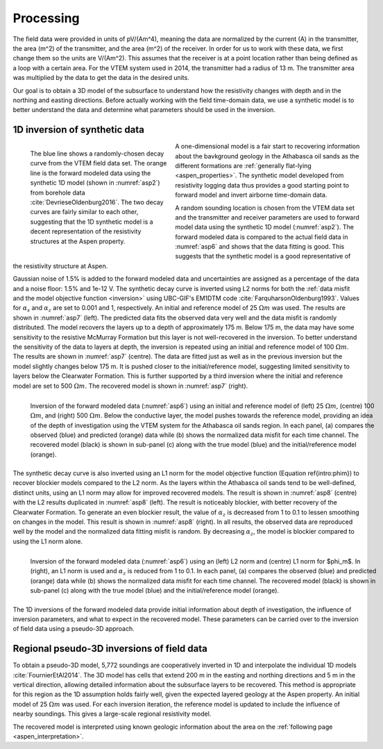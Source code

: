 .. _aspen_processing:

Processing
==========

The field data were provided in units of pV/(Am^4), meaning the data are
normalized by the current (A) in the transmitter, the area (m^2) of the
transmitter, and the area (m^2) of the receiver. In order for us to work with
these data, we first change them so the units are V/(Am^2). This assumes that
the receiver is at a point location rather than being defined as a loop with a
certain area. For the VTEM system used in 2014, the transmitter had a radius
of 13 m. The transmitter area was multiplied by the data to get the data in
the desired units.

Our goal is to obtain a 3D model of the subsurface to understand how the
resistivity changes with depth and in the northing and easting directions.
Before actually working with the field time-domain data, we use a synthetic
model is to better understand the data and determine what parameters should be
used in the inversion.


1D inversion of synthetic data
------------------------------

.. figure:: ./images/FieldvsFwdData.png
        :name: asp6
        :figwidth: 40%
        :align: left

        The blue line shows a randomly-chosen decay curve from the VTEM field
        data set. The orange line is the forward modeled data using the
        synthetic 1D model (shown in :numref:`asp2`) from borehole data
        :cite:`DevrieseOldenburg2016`. The two decay curves are fairly similar
        to each other, suggesting that the 1D synthetic model is a decent
        representation of the resistivity structures at the Aspen property.

A one-dimensional model is a fair start to recovering information about the
bavkground geology in the Athabasca oil sands as the different formations are
:ref:`generally flat-lying <aspen_properties>`. The synthetic model developed
from resistivity logging data thus provides a good starting point to forward
model and invert airborne time-domain data.

A random sounding location is chosen from the VTEM data set and the
transmitter and receiver parameters are used to forward model data using the
synthetic 1D model (:numref:`asp2`). The forward modeled data is compared to
the actual field data in :numref:`asp6` and shows that the data fitting is
good. This suggests that the synthetic model is a good representative of the
resistivity structure at Aspen.

Gaussian noise of 1.5\% is added to the forward modeled data and uncertainties
are assigned as a percentage of the data and a noise floor: 1.5\% and 1e-12 V.
The synthetic decay curve is inverted using L2 norms for both the :ref:`data misfit and the model objective function <inversion>` using UBC-GIF's EM1DTM code
:cite:`FarquharsonOldenburg1993`. Values for :math:`\alpha_s` and
:math:`\alpha_z` are set to 0.001 and 1, respectively. An initial and
reference model of 25 :math:`\Omega m` was used. The results are shown in
:numref:`asp7` (left). The predicted data fits the observed data very well and
the data misfit is randomly distributed. The model recovers the layers up to a
depth of approximately 175 m. Below 175 m, the data may have some sensitivity
to the resistive McMurray Formation but this layer is not well-recovered in
the inversion. To better understand the sensitivity of the data to layers at
depth, the inversion is repeated using an initial and reference model of 100
:math:`\Omega m`. The results are shown in :numref:`asp7` (centre). The data
are fitted just as well as in the previous inversion but the model slightly
changes below 175 m. It is pushed closer to the initial/reference model,
suggesting limited sensitivity to layers below the Clearwater Formation. This
is further supported by a third inversion where the initial and reference
model are set to 500 :math:`\Omega m`. The recovered model is shown in
:numref:`asp7` (right).

.. figure:: ./images/InvL2L2abc.png
        :name: asp7
        :figwidth: 100%
        :align: left

        Inversion of the forward modeled data (:numref:`asp6`) using an
        initial and reference model of (left) 25 :math:`\Omega m`, (centre)
        100 :math:`\Omega m`, and (right) 500 :math:`\Omega m`. Below the
        conductive layer, the model pushes towards the reference model,
        providing an idea of the depth of investigation using the VTEM system
        for the Athabasca oil sands region. In each panel, (a) compares the
        observed (blue) and predicted (orange) data while (b) shows the
        normalized data misfit for each time channel. The recovered model
        (black) is shown in sub-panel (c) along with the true model (blue) and
        the initial/reference model (orange).

The synthetic decay curve is also inverted using an L1 norm for the model
objective function (Equation \ref{intro:phim}) to recover blockier models
compared to the L2 norm. As the layers within the Athabasca oil sands tend to
be well-defined, distinct units, using an L1 norm may allow for improved
recovered models. The result is shown in :numref:`asp8` (centre) with the L2
results duplicated in :numref:`asp8` (left). The result is noticeably
blockier, with better recovery of the Clearwater Formation. To generate an
even blockier result, the value of :math:`\alpha_z` is decreased from 1 to 0.1
to lessen smoothing on changes in the model. This result is shown in
:numref:`asp8` (right). In all results, the observed data are reproduced well
by the model and the normalized data fitting misfit is random. By decreasing
:math:`\alpha_z`, the model is blockier compared to using the L1 norm alone.

.. figure:: ./images/InvL2L1abc.png
        :name: asp8
        :figwidth: 100%
        :align: left

        Inversion of the forward modeled data (:numref:`asp6`) using an (left)
        L2 norm and (centre) L1 norm for $\phi_m$. In (right), an L1 norm is
        used and :math:`\alpha_z` is reduced from 1 to 0.1. In each panel, (a)
        compares the observed (blue) and predicted (orange) data while (b)
        shows the normalized data misfit for each time channel. The recovered
        model (black) is shown in sub-panel (c) along with the true model
        (blue) and the initial/reference model (orange).

The 1D inversions of the forward modeled data provide initial information
about depth of investigation, the influence of inversion parameters, and what
to expect in the recovered model. These parameters can be carried over to the
inversion of field data using a pseudo-3D approach.

Regional pseudo-3D inversions of field data
-------------------------------------------

To obtain a pseudo-3D model, 5,772 soundings are cooperatively inverted in 1D
and interpolate the individual 1D models :cite:`FournierEtAl2014`. The 3D
model has cells that extend 200 m in the easting and northing directions and 5
m in the vertical direction, allowing detailed information about the
subsurface layers to be recovered. This method is appropriate for this region
as the 1D assumption holds fairly well, given the expected layered geology at
the Aspen property. An initial model of 25 :math:`\Omega m` was used. For each
inversion iteration, the reference model is updated to include the influence
of nearby soundings. This gives a large-scale regional resistivity model.

The recovered model is interpreted using known geologic information about the
area on the :ref:`following page <aspen_interpretation>`.


















